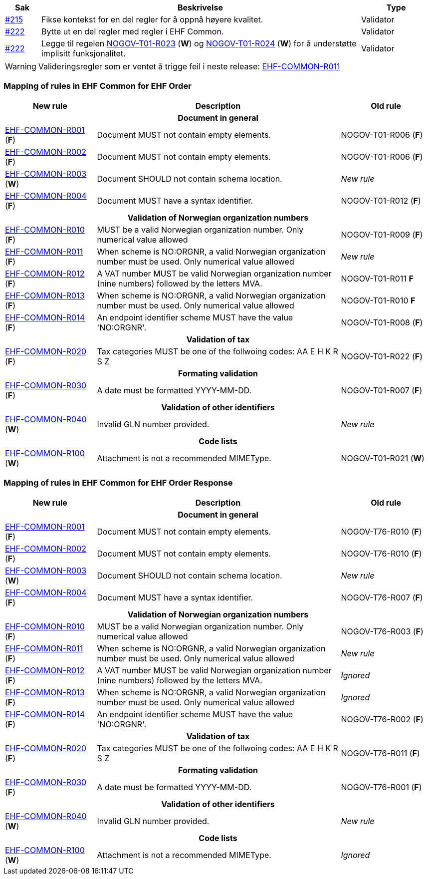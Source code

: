 :ruleurl-ord: /ehf/rule/order-1.0/
:ruleurl-res: /ehf/rule/order-response-1.0/
:ruleurl-common: /ehf/guide/common/1.0/en/#

[cols="1,9,2", options="header"]
|===
| Sak | Beskrivelse | Type

| link:https://github.com/difi/vefa-ehf-postaward/issues/215[#215]
| Fikse kontekst for en del regler for å oppnå høyere kvalitet.
| Validator

| link:https://github.com/difi/vefa-ehf-postaward/issues/222[#222]
| Bytte ut en del regler med regler i EHF Common.
| Validator

| link:https://github.com/difi/vefa-ehf-postaward/issues/222[#222]
| Legge til regelen link:{ruleurl-ord}NOGOV-T01-R023/[NOGOV-T01-R023] (**W**) og link:{ruleurl-ord}NOGOV-T01-R024/[NOGOV-T01-R024] (**W**) for å understøtte implisitt funksjonalitet.
| Validator

|===

WARNING: Valideringsregler som er ventet å trigge feil i neste release: link:{ruleurl-common}EHF-COMMON-R011[EHF-COMMON-R011]


=== Mapping of rules in EHF Common for EHF Order

[cols="3,8,3", options="header"]
|===
| New rule
| Description
| Old rule

3+h| Document in general

| link:{ruleurl-common}EHF-COMMON-R001[EHF-COMMON-R001] (*F*)
| Document MUST not contain empty elements.
| NOGOV-T01-R006 (*F*)

| link:{ruleurl-common}EHF-COMMON-R002[EHF-COMMON-R002] (*F*)
| Document MUST not contain empty elements.
| NOGOV-T01-R006 (*F*)

| link:{ruleurl-common}EHF-COMMON-R003[EHF-COMMON-R003] (*W*)
| Document SHOULD not contain schema location.
| _New rule_

| link:{ruleurl-common}EHF-COMMON-R004[EHF-COMMON-R004] (*F*)
| Document MUST have a syntax identifier.
| NOGOV-T01-R012 (*F*)

3+h| Validation of Norwegian organization numbers

| link:{ruleurl-common}EHF-COMMON-R010[EHF-COMMON-R010] (*F*)
| MUST be a valid Norwegian organization number. Only numerical value allowed
| NOGOV-T01-R009 (*F*)

| link:{ruleurl-common}EHF-COMMON-R011[EHF-COMMON-R011] (*F*)
| When scheme is NO:ORGNR, a valid Norwegian organization number must be used. Only numerical value allowed
| _New rule_

| link:{ruleurl-common}EHF-COMMON-R012[EHF-COMMON-R012] (*F*)
| A VAT number MUST be valid Norwegian organization number (nine numbers) followed by the letters MVA.
| NOGOV-T01-R011 *F*

| link:{ruleurl-common}EHF-COMMON-R013[EHF-COMMON-R013] (*F*)
| When scheme is NO:ORGNR, a valid Norwegian organization number must be used. Only numerical value allowed
| NOGOV-T01-R010 *F*

| link:{ruleurl-common}EHF-COMMON-R014[EHF-COMMON-R014] (*F*)
| An endpoint identifier scheme MUST have the value 'NO:ORGNR'.
| NOGOV-T01-R008 (*F*)

3+h| Validation of tax

| link:{ruleurl-common}EHF-COMMON-R020[EHF-COMMON-R020] (*F*)
| Tax categories MUST be one of the follwoing codes:  AA E H K R S Z
| NOGOV-T01-R022 (*F*)

3+h| Formating validation

| link:{ruleurl-common}EHF-COMMON-R030[EHF-COMMON-R030] (*F*)
| A date must be formatted YYYY-MM-DD.
| NOGOV-T01-R007 (*F*)

3+h| Validation of other identifiers

| link:{ruleurl-common}EHF-COMMON-R040[EHF-COMMON-R040] (*W*)
| Invalid GLN number provided.
| _New rule_

3+h| Code lists

| link:{ruleurl-common}EHF-COMMON-R100[EHF-COMMON-R100] (*W*)
| Attachment is not a recommended MIMEType.
| NOGOV-T01-R021 (*W*)

|===


=== Mapping of rules in EHF Common for EHF Order Response

[cols="3,8,3", options="header"]
|===
| New rule
| Description
| Old rule

3+h| Document in general

| link:{ruleurl-common}EHF-COMMON-R001[EHF-COMMON-R001] (*F*)
| Document MUST not contain empty elements.
| NOGOV-T76-R010 (*F*)

| link:{ruleurl-common}EHF-COMMON-R002[EHF-COMMON-R002] (*F*)
| Document MUST not contain empty elements.
| NOGOV-T76-R010 (*F*)

| link:{ruleurl-common}EHF-COMMON-R003[EHF-COMMON-R003] (*W*)
| Document SHOULD not contain schema location.
| _New rule_

| link:{ruleurl-common}EHF-COMMON-R004[EHF-COMMON-R004] (*F*)
| Document MUST have a syntax identifier.
| NOGOV-T76-R007 (*F*)

3+h| Validation of Norwegian organization numbers

| link:{ruleurl-common}EHF-COMMON-R010[EHF-COMMON-R010] (*F*)
| MUST be a valid Norwegian organization number. Only numerical value allowed
| NOGOV-T76-R003 (*F*)

| link:{ruleurl-common}EHF-COMMON-R011[EHF-COMMON-R011] (*F*)
| When scheme is NO:ORGNR, a valid Norwegian organization number must be used. Only numerical value allowed
| _New rule_

| link:{ruleurl-common}EHF-COMMON-R012[EHF-COMMON-R012] (*F*)
| A VAT number MUST be valid Norwegian organization number (nine numbers) followed by the letters MVA.
| _Ignored_

| link:{ruleurl-common}EHF-COMMON-R013[EHF-COMMON-R013] (*F*)
| When scheme is NO:ORGNR, a valid Norwegian organization number must be used. Only numerical value allowed
| _Ignored_

| link:{ruleurl-common}EHF-COMMON-R014[EHF-COMMON-R014] (*F*)
| An endpoint identifier scheme MUST have the value 'NO:ORGNR'.
| NOGOV-T76-R002 (*F*)

3+h| Validation of tax

| link:{ruleurl-common}EHF-COMMON-R020[EHF-COMMON-R020] (*F*)
| Tax categories MUST be one of the follwoing codes:  AA E H K R S Z
| NOGOV-T76-R011 (*F*)

3+h| Formating validation

| link:{ruleurl-common}EHF-COMMON-R030[EHF-COMMON-R030] (*F*)
| A date must be formatted YYYY-MM-DD.
| NOGOV-T76-R001 (*F*)

3+h| Validation of other identifiers

| link:{ruleurl-common}EHF-COMMON-R040[EHF-COMMON-R040] (*W*)
| Invalid GLN number provided.
| _New rule_

3+h| Code lists

| link:{ruleurl-common}EHF-COMMON-R100[EHF-COMMON-R100] (*W*)
| Attachment is not a recommended MIMEType.
| _Ignored_

|===
